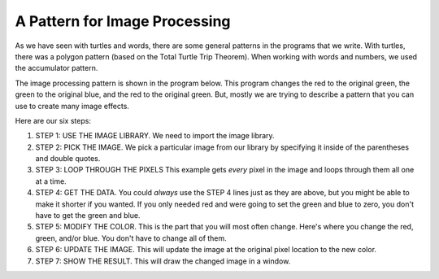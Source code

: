 ..  Copyright (C)  Mark Guzdial, Barbara Ericson, Briana Morrison
    Permission is granted to copy, distribute and/or modify this document
    under the terms of the GNU Free Documentation License, Version 1.3 or
    any later version published by the Free Software Foundation; with
    Invariant Sections being Forward, Prefaces, and Contributor List,
    no Front-Cover Texts, and no Back-Cover Texts.  A copy of the license
    is included in the section entitled "GNU Free Documentation License".
    
.. |audiobutton| image:: Figures/start-audio-tour.png
    :height: 20px
    :align: top
    :alt: audio tour button



A Pattern for Image Processing
================================

As we have seen with turtles and words, there are some general patterns in the programs that we write.  With turtles, there was a polygon pattern (based on the Total Turtle Trip Theorem).  When working with words and numbers, we used the accumulator pattern.

The image processing pattern is shown in the program below.  This program changes the red to the original green, the green to the original blue, and the red to the original green.  But, mostly we are trying to describe a pattern that you can use to create many image effects.

.. raw:: html

   <img src="../_static/beach.jpg" id="beach.jpg">

.. activecode:: Image_Pattern
    :tour_1: "Important Lines Tour"; 2: timg4-line2; 5: timg4-line5; 8-9: timg4-line8-9; 12-14: timg4-line12-14; 17-19: timg4-line17-19; 22: timg4-line22; 25-26: timg4-line25-26;
    :nocodelens:

    # STEP 1: USE THE IMAGE LIBRARY 
    from image import *
    
    # STEP 2: PICK THE IMAGE
    img = Image("beach.jpg")

    # STEP 3: LOOP THROUGH THE PIXELS
    pixels = img.getPixels()
    for p in pixels:
        
    	# STEP 4: GET THE DATA
        r = p.getRed() 
        g = p.getGreen()
        b = p.getBlue()
            
        # STEP 5: MODIFY THE COLOR
        p.setRed(g)
        p.setGreen(b)
        p.setBlue(r)
            
        # STEP 6: UPDATE THE IMAGE
        img.updatePixel(p)
            
    # STEP 7: SHOW THE RESULT
    win = ImageWin(img.getWidth(),img.getHeight())
    img.draw(win)


Here are our six steps:

1. STEP 1: USE THE IMAGE LIBRARY.  We need to import the image library.
2. STEP 2: PICK THE IMAGE. We pick a particular image from our library by specifying it inside of the parentheses and double quotes.
3. STEP 3: LOOP THROUGH THE PIXELS This example gets *every* pixel in the image and loops through them all one at a time.
4. STEP 4: GET THE DATA.  You could *always* use the STEP 4 lines just as they are above, but you might be able to make it shorter if you wanted.  If you only needed red and were going to set the green and blue to zero, you don't have to get the green and blue.
5. STEP 5: MODIFY THE COLOR. This is the part that you will most often change.  Here's where you change the red, green, and/or blue.  You don't have to change all of them. 
6. STEP 6: UPDATE THE IMAGE.  This will update the image at the original pixel location to the new color.  
7. STEP 7: SHOW THE RESULT.  This will draw the changed image in a window.



